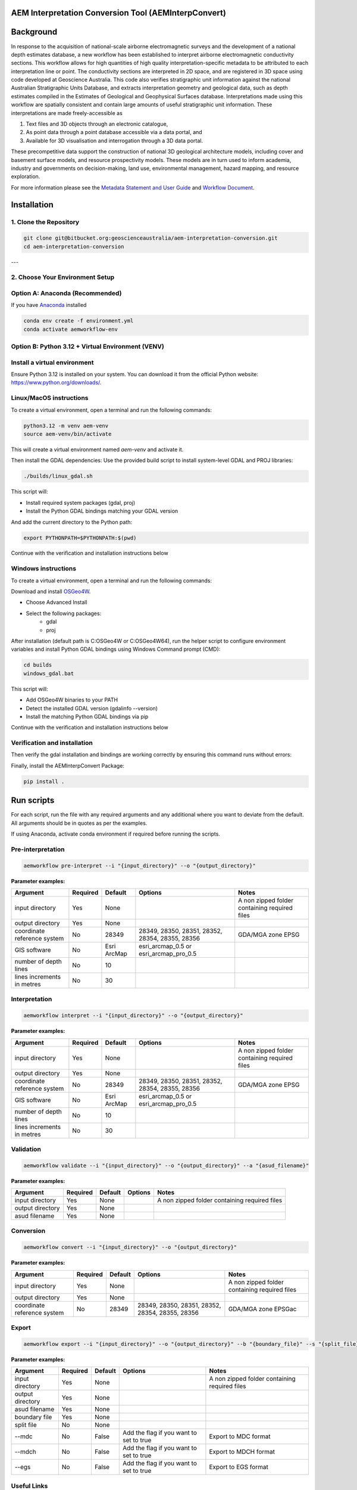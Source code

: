 AEM Interpretation Conversion Tool (AEMInterpConvert)
================================================================

Background
==========

In response to the acquisition of national-scale airborne electromagnetic surveys and the development of a national depth estimates database, a new workflow has been established to interpret airborne electromagnetic conductivity sections. This workflow allows for high quantities of high quality interpretation-specific metadata to be attributed to each interpretation line or point. The conductivity sections are interpreted in 2D space, and are registered in 3D space using code developed at Geoscience Australia. This code also verifies stratigraphic unit information against the national Australian Stratigraphic Units Database, and extracts interpretation geometry and geological data, such as depth estimates compiled in the Estimates of Geological and Geophysical Surfaces database. Interpretations made using this workflow are spatially consistent and contain large amounts of useful stratigraphic unit information. These interpretations are made freely-accessible as

1) Text files and 3D objects through an electronic catalogue, 
2) As point data through a point database accessible via a data portal, and 
3) Available for 3D visualisation and interrogation through a 3D data portal.

These precompetitive data support the construction of national 3D geological architecture models, including cover and basement surface models, and resource prospectivity models. These models are in turn used to inform academia, industry and governments on decision-making, land use, environmental management, hazard mapping, and resource exploration.

For more information please see the `Metadata Statement and User Guide`_ and `Workflow Document`_.

.. _Metadata Statement and User Guide: https://ecat.ga.gov.au/geonetwork/srv/eng/catalog.search#/metadata/150529

.. _Workflow Document: https://ecat.ga.gov.au/geonetwork/srv/eng/catalog.search#/metadata/147251


Installation
============

1. Clone the Repository
-------------------------------
.. code-block:: bash

    git clone git@bitbucket.org:geoscienceaustralia/aem-interpretation-conversion.git
    cd aem-interpretation-conversion

---

2. Choose Your Environment Setup
--------------------------------------


**Option A: Anaconda (Recommended)**
----------------------------------------------

If you have `Anaconda`_ installed

.. _Anaconda: https://www.anaconda.com/downloads

.. code-block:: bash

    conda env create -f environment.yml
    conda activate aemworkflow-env


**Option B: Python 3.12 + Virtual Environment (VENV)**  
----------------------------------------------
Install a virtual environment
--------------------------------

Ensure Python 3.12 is installed on your system. 
You can download it from the official Python website: https://www.python.org/downloads/.

.. _Linux/MacOS instructions:

Linux/MacOS instructions
----------------
To create a virtual environment, open a terminal and run the following commands:
 
.. code-block:: bash

    python3.12 -m venv aem-venv
    source aem-venv/bin/activate

This will create a virtual environment named `aem-venv` and activate it.

Then install the GDAL dependencies:
Use the provided build script to install system-level GDAL and PROJ libraries:

.. code-block:: bash

    ./builds/linux_gdal.sh

This script will:

- Install required system packages (gdal, proj)
- Install the Python GDAL bindings matching your GDAL version

And add the current directory to the Python path:

.. code-block:: bash

    export PYTHONPATH=$PYTHONPATH:$(pwd)

Continue with the verification and installation instructions below

.. _Windows instructions:

Windows instructions
----------------
To create a virtual environment, open a terminal and run the following commands:

.. code-block:: bash
    python -m venv aem-venv
    aem-venv\Scripts\activate.bat

Download and install `OSGeo4W`_.

.. _OSGeo4W: https://trac.osgeo.org/osgeo4w/

- Choose Advanced Install
- Select the following packages:
    - gdal
    - proj
After installation (default path is C:\OSGeo4W or C:\OSGeo4W64), run the helper script to configure environment variables and install Python GDAL bindings using Windows Command prompt (CMD):

.. code-block:: bash

    cd builds
    windows_gdal.bat

This script will:

- Add OSGeo4W binaries to your PATH
- Detect the installed GDAL version (gdalinfo --version)
- Install the matching Python GDAL bindings via pip

Continue with the verification and installation instructions below

.. _verification-and-installation:

Verification and installation
----------------

Then verify the gdal installation and bindings are working correctly by ensuring this command runs without errors:

.. code-block:: bash
    python -c "from osgeo import gdal; print(gdal.VersionInfo())"

Finally, install the AEMInterpConvert Package:

.. code-block:: bash

    pip install .


Run scripts
============

For each script, run the file with any required arguments and any additional where you want to deviate from the default. All arguments should be in quotes as per the examples.  

If using Anaconda, activate conda environment if required before running the scripts.  

Pre-interpretation
-----------------------


.. code-block:: bash

    aemworkflow pre-interpret --i "{input_directory}" --o "{output_directory}" 


**Parameter examples:**


============================= ============== =============== ================================================ =============================================
Argument                      Required       Default         Options                                          Notes    
============================= ============== =============== ================================================ =============================================
input directory               Yes            None                                                             A non zipped folder containing required files 
output directory              Yes            None                                                                    
coordinate reference system   No             28349           28349, 28350, 28351, 28352, 28354, 28355, 28356  GDA/MGA zone EPSG
GIS software                  No             Esri ArcMap     esri_arcmap_0.5 or esri_arcmap_pro_0.5     
number of depth lines         No             10                              
lines increments in metres    No             30          
============================= ============== =============== ================================================ =============================================                    

Interpretation
-----------------------


.. code-block:: bash

    aemworkflow interpret --i "{input_directory}" --o "{output_directory}" 

**Parameter examples:**

============================= ============== =============== ================================================ =============================================
Argument                      Required       Default         Options                                          Notes    
============================= ============== =============== ================================================ =============================================
input directory               Yes            None                                                             A non zipped folder containing required files 
output directory              Yes            None                                                                    
coordinate reference system   No             28349           28349, 28350, 28351, 28352, 28354, 28355, 28356  GDA/MGA zone EPSG
GIS software                  No             Esri ArcMap     esri_arcmap_0.5 or esri_arcmap_pro_0.5     
number of depth lines         No             10                              
lines increments in metres    No             30          
============================= ============== =============== ================================================ =============================================                  

Validation
-----------------------

.. code-block:: bash

    aemworkflow validate --i "{input_directory}" --o "{output_directory}" --a "{asud_filename}"

**Parameter examples:**

============================= ============== =============== ========= =============================================
Argument                      Required       Default         Options   Notes    
============================= ============== =============== ========= =============================================
input directory               Yes            None                      A non zipped folder containing required files 
output directory              Yes            None                             
asud filename                 Yes            None
============================= ============== =============== ========= =============================================    

Conversion
-----------------------

.. code-block:: bash

    aemworkflow convert --i "{input_directory}" --o "{output_directory}" 

**Parameter examples:**

============================= ============== =============== ================================================ =============================================
Argument                      Required       Default         Options                                          Notes    
============================= ============== =============== ================================================ =============================================
input directory               Yes            None                                                             A non zipped folder containing required files 
output directory              Yes            None                                                                    
coordinate reference system   No             28349            28349, 28350, 28351, 28352, 28354, 28355, 28356 GDA/MGA zone EPSGac
============================= ============== =============== ================================================ =============================================


Export
-----------------------

.. code-block:: bash

    aemworkflow export --i "{input_directory}" --o "{output_directory}" --b "{boundary_file}" --s "{split_file}" --mdc --mdch --egs 

**Parameter examples:**

============================= ============== =============== ================================================ =============================================
Argument                      Required       Default         Options                                          Notes    
============================= ============== =============== ================================================ =============================================
input directory               Yes            None                                                             A non zipped folder containing required files 
output directory              Yes            None                                                                    
asud filename                 Yes            None
boundary file                 Yes            None                                                            
split file                    No             None                                                   
--mdc                         No             False            Add the flag if you want to set to true         Export to MDC format
--mdch                        No             False            Add the flag if you want to set to true         Export to MDCH format
--egs                         No             False            Add the flag if you want to set to true         Export to EGS format
============================= ============== =============== ================================================ =============================================           



Useful Links
------------

Home Page
    http://github.com/GeoscienceAustralia/aem-interpretation-conversion

Documentation
    http://GeoscienceAustralia.github.io/aem-interpretation-conversion

Issue tracking
    https://github.com/GeoscienceAustralia/aem-interpretation-conversion/issues

AEMInterpConvert website user interface https://aem.toolkits.ga.gov.au

Bugs & Feedback
---------------

For bugs, questions and discussions, please use  
Github Issues https://github.com/GeoscienceAustralia/aem-interpretation-conversion/issues
